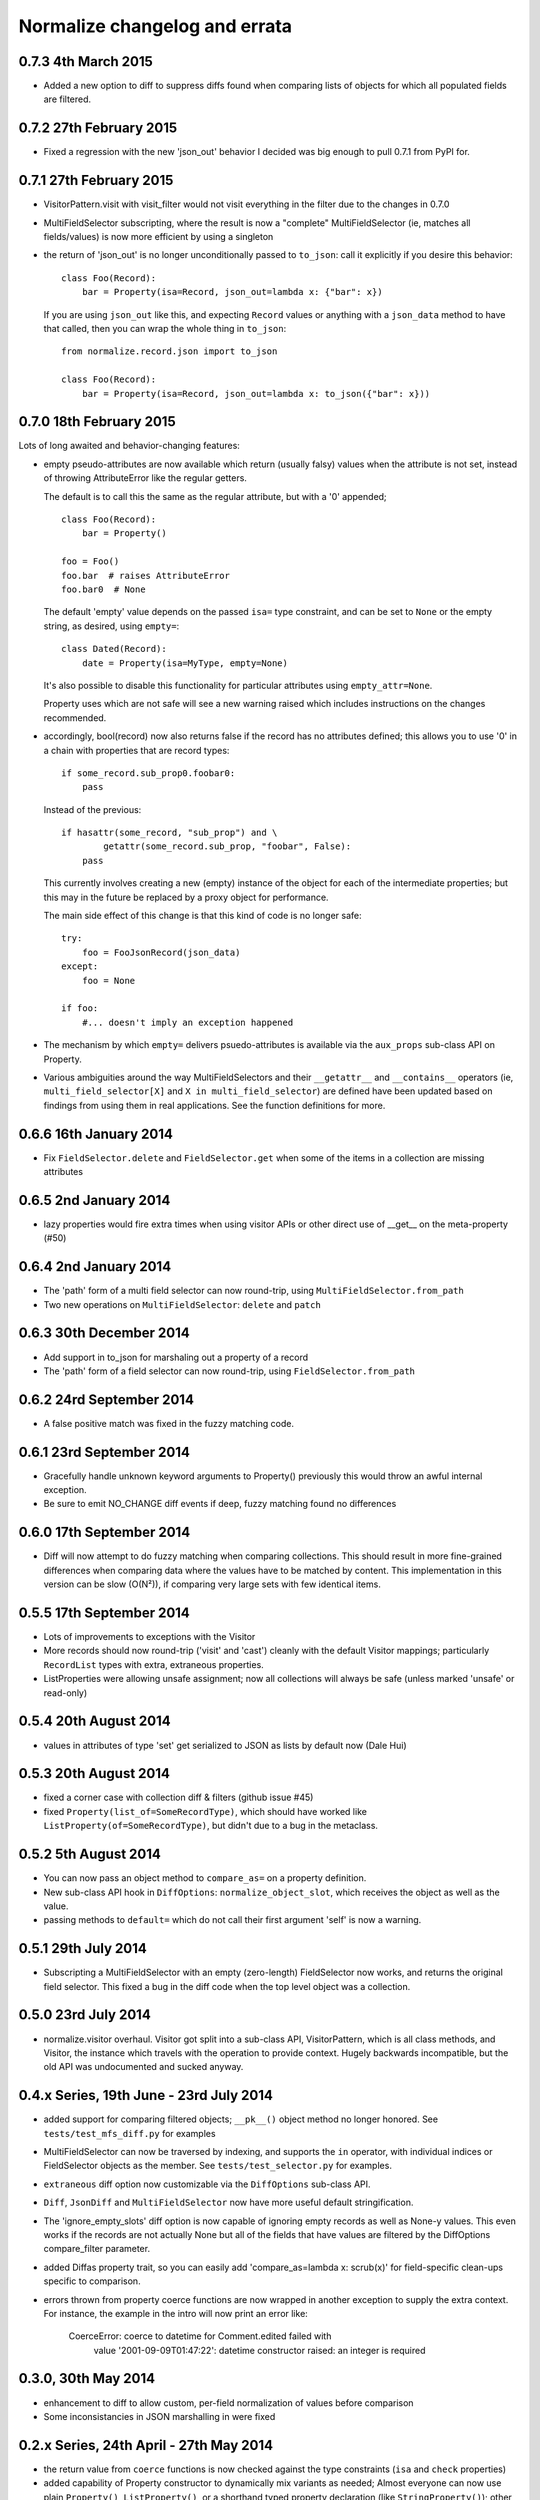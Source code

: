Normalize changelog and errata
==============================

0.7.3 4th March 2015
--------------------
* Added a new option to diff to suppress diffs found when comparing
  lists of objects for which all populated fields are filtered.

0.7.2 27th February 2015
------------------------
* Fixed a regression with the new 'json_out' behavior I decided was big
  enough to pull 0.7.1 from PyPI for.

0.7.1 27th February 2015
------------------------
* VisitorPattern.visit with visit_filter would not visit everything in
  the filter due to the changes in 0.7.0

* MultiFieldSelector subscripting, where the result is now a "complete"
  MultiFieldSelector (ie, matches all fields/values) is now more
  efficient by using a singleton

* the return of 'json_out' is no longer unconditionally passed to
  ``to_json``: call it explicitly if you desire this behavior:

  ::

      class Foo(Record):
          bar = Property(isa=Record, json_out=lambda x: {"bar": x})

  If you are using ``json_out`` like this, and expecting ``Record``
  values or anything with a ``json_data`` method to have that called,
  then you can wrap the whole thing in ``to_json``:

  ::

      from normalize.record.json import to_json

      class Foo(Record):
          bar = Property(isa=Record, json_out=lambda x: to_json({"bar": x}))

0.7.0 18th February 2015
------------------------
Lots of long awaited and behavior-changing features:

* empty pseudo-attributes are now available which return (usually falsy)
  values when the attribute is not set, instead of throwing
  AttributeError like the regular getters.

  The default is to call this the same as the regular attribute, but
  with a '0' appended;

  ::

      class Foo(Record):
          bar = Property()

      foo = Foo()
      foo.bar  # raises AttributeError
      foo.bar0  # None

  The default 'empty' value depends on the passed ``isa=`` type
  constraint, and can be set to ``None`` or the empty string, as
  desired, using ``empty=``:

  ::

      class Dated(Record):
          date = Property(isa=MyType, empty=None)

  It's also possible to disable this functionality for particular
  attributes using ``empty_attr=None``.

  Property uses which are not safe will see a new warning raised which
  includes instructions on the changes recommended.

* accordingly, bool(record) now also returns false if the record has no
  attributes defined; this allows you to use '0' in a chain with
  properties that are record types:

  ::

      if some_record.sub_prop0.foobar0:
          pass

  Instead of the previous:

  ::

      if hasattr(some_record, "sub_prop") and \
              getattr(some_record.sub_prop, "foobar", False):
          pass

  This currently involves creating a new (empty) instance of the object
  for each of the intermediate properties; but this may in the future be
  replaced by a proxy object for performance.

  The main side effect of this change is that this kind of code is no
  longer safe:

  ::

      try:
          foo = FooJsonRecord(json_data)
      except:
          foo = None 

      if foo:
          #... doesn't imply an exception happened

* The mechanism by which ``empty=`` delivers psuedo-attributes is
  available via the ``aux_props`` sub-class API on Property. 

* Various ambiguities around the way MultiFieldSelectors and their ``__getattr__``
  and ``__contains__`` operators (ie, ``multi_field_selector[X]`` and ``X in
  multi_field_selector``) are defined have been updated based on
  findings from using them in real applications.  See the function
  definitions for more.


0.6.6 16th January 2014
-----------------------
* Fix ``FieldSelector.delete`` and ``FieldSelector.get`` when some of
  the items in a collection are missing attributes

0.6.5 2nd January 2014
----------------------
* lazy properties would fire extra times when using visitor APIs or
  other direct use of __get__ on the meta-property (#50)

0.6.4 2nd January 2014
----------------------
* The 'path' form of a multi field selector can now round-trip, using
  ``MultiFieldSelector.from_path``
* Two new operations on ``MultiFieldSelector``: ``delete`` and
  ``patch``

0.6.3 30th December 2014
------------------------
* Add support in to_json for marshaling out a property of a record
* The 'path' form of a field selector can now round-trip, using
  ``FieldSelector.from_path``

0.6.2 24rd September 2014
-------------------------
* A false positive match was fixed in the fuzzy matching code.

0.6.1 23rd September 2014
-------------------------
* Gracefully handle unknown keyword arguments to Property()
  previously this would throw an awful internal exception.

* Be sure to emit NO_CHANGE diff events if deep, fuzzy matching found no
  differences

0.6.0 17th September 2014
-------------------------
* Diff will now attempt to do fuzzy matching when comparing
  collections.  This should result in more fine-grained differences
  when comparing data where the values have to be matched by content.
  This implementation in this version can be slow (O(N²)), if comparing
  very large sets with few identical items.

0.5.5 17th September 2014
-------------------------
* Lots of improvements to exceptions with the Visitor

* More records should now round-trip ('visit' and 'cast') cleanly with
  the default Visitor mappings; particularly ``RecordList`` types with
  extra, extraneous properties.

* ListProperties were allowing unsafe assignment; now all collections
  will always be safe (unless marked 'unsafe' or read-only)

0.5.4 20th August 2014
----------------------
* values in attributes of type 'set' get serialized to JSON as lists
  by default now (Dale Hui)

0.5.3 20th August 2014
----------------------
* fixed a corner case with collection diff & filters (github issue #45)

* fixed ``Property(list_of=SomeRecordType)``, which should have worked
  like ``ListProperty(of=SomeRecordType)``, but didn't due to a bug in
  the metaclass.

0.5.2 5th August 2014
---------------------
* You can now pass an object method to ``compare_as=`` on a property
  definition.

* New sub-class API hook in ``DiffOptions``:
  ``normalize_object_slot``, which receives the object as well as the
  value.

* passing methods to ``default=`` which do not call their first
  argument 'self' is now a warning.

0.5.1 29th July 2014
--------------------
* Subscripting a MultiFieldSelector with an empty (zero-length)
  FieldSelector now works, and returns the original field selector.
  This fixed a bug in the diff code when the top level object was a
  collection.

0.5.0 23rd July 2014
--------------------
* normalize.visitor overhaul.  Visitor got split into a sub-class API,
  VisitorPattern, which is all class methods, and Visitor, the instance
  which travels with the operation to provide context.  Hugely backwards
  incompatible, but the old API was undocumented and sucked anyway.

0.4.x Series, 19th June - 23rd July 2014
----------------------------------------
* added support for comparing filtered objects; ``__pk__()`` object
  method no longer honored.  See ``tests/test_mfs_diff.py`` for
  examples

* MultiFieldSelector can now be traversed by indexing, and supports
  the ``in`` operator, with individual indices or FieldSelector
  objects as the member.  See ``tests/test_selector.py`` for examples.

* ``extraneous`` diff option now customizable via the ``DiffOptions``
  sub-class API.

* ``Diff``, ``JsonDiff`` and ``MultiFieldSelector`` now have more
  useful default stringification.

* The 'ignore_empty_slots' diff option is now capable of ignoring empty
  records as well as None-y values.  This even works if the records
  are not actually None but all of the fields that have values are
  filtered by the DiffOptions compare_filter parameter.

* added Diffas property trait, so you can easily add
  'compare_as=lambda x: scrub(x)' for field-specific clean-ups specific
  to comparison.

* errors thrown from property coerce functions are now wrapped in
  another exception to supply the extra context.  For instance, the
  example in the intro will now print an error like:

      CoerceError: coerce to datetime for Comment.edited failed with
                   value '2001-09-09T01:47:22': datetime constructor
                   raised: an integer is required

0.3.0, 30th May 2014
--------------------
* enhancement to diff to allow custom, per-field normalization of
  values before comparison

* Some inconsistancies in JSON marshalling in were fixed

0.2.x Series, 24th April - 27th May 2014
----------------------------------------
* the return value from ``coerce`` functions is now checked against
  the type constraints (``isa`` and ``check`` properties)

* added capability of Property constructor to dynamically mix variants
  as needed; Almost everyone can now use plain ``Property()``,
  ``ListProperty()``, or a shorthand typed property declaration (like
  ``StringProperty()``); other properties like ``Safe`` and ``Lazy``
  will be automatically added as needed.  Property types such as
  ``LazySafeJsonProperty`` are no longer needed and were savagely
  expunged from the codebase.

* ``SafeProperty`` is now only a safe base class for ``Property``
  sub-classes which have type constraints.  Uses of
  ``make_property_type`` which did not add type constraints must be
  changed to ``Property`` type, or will raise
  ``exc.PropertyTypeMixNotFound``

* bug fix for pickling ``JsonRecord`` classes

* filtering objects via ``MultiFieldSelector.get(obj)`` now works for
  ``JsonRecord`` classes.

* The ``AttributeError`` raised when an attribute is not defined now
  includes the full name of the attribute (class + attribute)

0.1.x Series, 27th March - 8th April 2014
-----------------------------------------
* much work on the diff mechanisms, results, and record identity

* records which set a tuple for ``isa`` now work properly on
  stringification

* semi-structured exceptions (``normalize.exc``)

* the collections 'tuple protocol' (which models all collections as a
  sequence of *(K, V)* tuples) was reworked and made to work with more
  cases, such as iterators and generators.

* Added ``DateProperty`` and ``DatetimeProperty``
